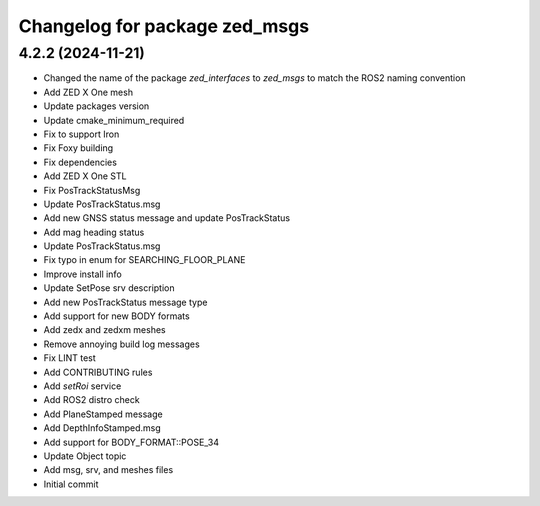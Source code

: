 ^^^^^^^^^^^^^^^^^^^^^^^^^^^^^^
Changelog for package zed_msgs
^^^^^^^^^^^^^^^^^^^^^^^^^^^^^^

4.2.2 (2024-11-21)
------------------
* Changed the name of the package `zed_interfaces` to `zed_msgs` to match the ROS2 naming convention
* Add ZED X One mesh
* Update packages version
* Update cmake_minimum_required
* Fix to support Iron
* Fix Foxy building
* Fix dependencies
* Add ZED X One STL
* Fix PosTrackStatusMsg
* Update PosTrackStatus.msg
* Add new GNSS status message and update PosTrackStatus
*  Add mag heading status
*  Update PosTrackStatus.msg
*  Fix typo in enum for SEARCHING_FLOOR_PLANE
* Improve install info
* Update SetPose srv description
* Add new PosTrackStatus message type
* Add support for new BODY formats
*  Add zedx and zedxm meshes
* Remove annoying build log messages
* Fix LINT test
* Add CONTRIBUTING rules
* Add `setRoi` service
* Add ROS2 distro check
* Add PlaneStamped message
* Add DepthInfoStamped.msg
* Add support for BODY_FORMAT::POSE_34
* Update Object topic
* Add msg, srv, and meshes files
* Initial commit
